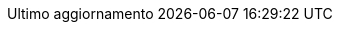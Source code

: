 //:part-refsig: ???
//:section-refsig: ???
:appendix-caption: Appendice
:appendix-refsig: {appendix-caption}
:caution-caption: Attenzione
:chapter-caption: Capitolo
:chapter-label: Capitolo
:chapter-refsig: capitolo
:chapter-refsig: {chapter-label}
//:example-caption: Esempio
:example-caption: Esercizio
:example-refsig: esercizio
:figure-caption: Figura
:figure-refsig: figura
:important-caption: Importante
:last-update-label: Ultimo aggiornamento
ifdef::listing-caption[:listing-caption: Elenco]
ifdef::manname-title[:manname-title: Nome]
:note-caption: Nota
:part-caption: Parte
:part-label:
:part-sigref: parte
ifdef::preface-title[:preface-title: Prefazione]
:sect-label: Paragrafo
:section-refsig: paragrafo
:table-caption: Tabella
:table-refsig: tabella
:tip-caption: Suggerimento
:toc-title: Indice
:untitled-label: Senza titolo
:version-label: Versione
:warning-caption: Attenzione